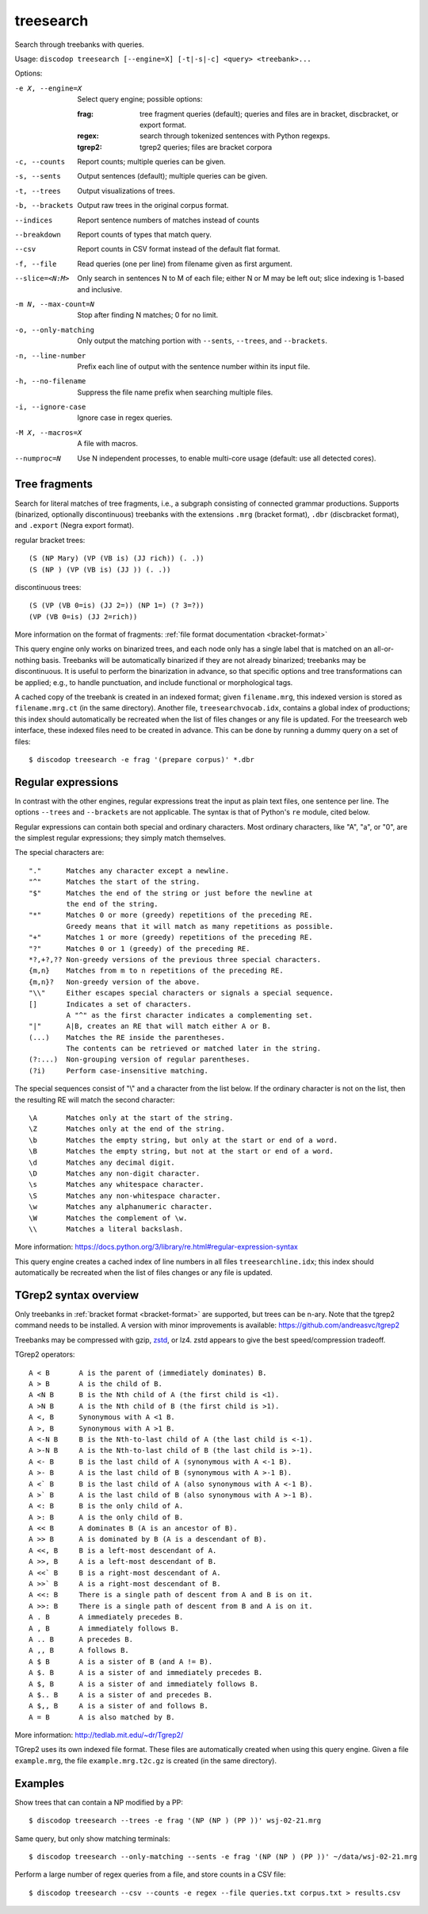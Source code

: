 
treesearch
----------
Search through treebanks with queries.

Usage: ``discodop treesearch [--engine=X] [-t|-s|-c] <query> <treebank>...``

Options:

-e X, --engine=X
                Select query engine; possible options:

                :frag:
                    tree fragment queries (default); queries and files are in
                    bracket, discbracket, or export format.

                :regex: search through tokenized sentences with Python regexps.
                :tgrep2: tgrep2 queries; files are bracket corpora

-c, --counts    Report counts; multiple queries can be given.
-s, --sents     Output sentences (default); multiple queries can be given.
-t, --trees     Output visualizations of trees.
-b, --brackets  Output raw trees in the original corpus format.
--indices       Report sentence numbers of matches instead of counts
--breakdown     Report counts of types that match query.
--csv           Report counts in CSV format instead of the default flat format.
-f, --file      Read queries (one per line) from filename given as first argument.
--slice=<N:M>
                Only search in sentences N to M of each file; either N or
                M may be left out; slice indexing is 1-based and inclusive.
-m N, --max-count=N
                Stop after finding N matches; 0 for no limit.
-o, --only-matching
                Only output the matching portion
                with ``--sents``, ``--trees``, and ``--brackets``.
-n, --line-number
                Prefix each line of output with the sentence number within
                its input file.
-h, --no-filename
                Suppress the file name prefix when searching multiple files.
-i, --ignore-case
                Ignore case in regex queries.
-M X, --macros=X
                A file with macros.
--numproc=N
                Use N independent processes, to enable multi-core usage
                (default: use all detected cores).

Tree fragments
^^^^^^^^^^^^^^
Search for literal matches of tree fragments, i.e., a subgraph consisting of
connected grammar productions. Supports (binarized, optionally discontinuous)
treebanks with the extensions ``.mrg`` (bracket format), ``.dbr`` (discbracket
format), and ``.export`` (Negra export format).

regular bracket trees::

(S (NP Mary) (VP (VB is) (JJ rich)) (. .))
(S (NP ) (VP (VB is) (JJ )) (. .))

discontinuous trees::

(S (VP (VB 0=is) (JJ 2=)) (NP 1=) (? 3=?))
(VP (VB 0=is) (JJ 2=rich))

More information on the format of fragments: :ref:`file format documentation <bracket-format>`

This query engine only works on binarized trees, and each node only has a single label
that is matched on an all-or-nothing basis.
Treebanks will be automatically binarized if they are not already binarized;
treebanks may be discontinuous. It is useful to perform the binarization in
advance, so that specific options and tree transformations can be applied;
e.g., to handle punctuation, and include functional or morphological tags.

A cached copy of the treebank is created in an indexed format; given ``filename.mrg``,
this indexed version is stored as ``filename.mrg.ct`` (in the same directory).
Another file, ``treesearchvocab.idx``, contains a global index of productions;
this index should automatically be recreated when the list of files changes or
any file is updated.
For the treesearch web interface, these indexed files need to be created in advance.
This can be done by running a dummy query on a set of files::

    $ discodop treesearch -e frag '(prepare corpus)' *.dbr

Regular expressions
^^^^^^^^^^^^^^^^^^^
In contrast with the other engines, regular expressions treat the input as
plain text files, one sentence per line. The options ``--trees`` and ``--brackets`` are
not applicable. The syntax is that of Python's ``re`` module, cited below.

Regular expressions can contain both special and ordinary characters.
Most ordinary characters, like "A", "a", or "0", are the simplest
regular expressions; they simply match themselves.

The special characters are::

    "."      Matches any character except a newline.
    "^"      Matches the start of the string.
    "$"      Matches the end of the string or just before the newline at
             the end of the string.
    "*"      Matches 0 or more (greedy) repetitions of the preceding RE.
             Greedy means that it will match as many repetitions as possible.
    "+"      Matches 1 or more (greedy) repetitions of the preceding RE.
    "?"      Matches 0 or 1 (greedy) of the preceding RE.
    *?,+?,?? Non-greedy versions of the previous three special characters.
    {m,n}    Matches from m to n repetitions of the preceding RE.
    {m,n}?   Non-greedy version of the above.
    "\\"     Either escapes special characters or signals a special sequence.
    []       Indicates a set of characters.
             A "^" as the first character indicates a complementing set.
    "|"      A|B, creates an RE that will match either A or B.
    (...)    Matches the RE inside the parentheses.
             The contents can be retrieved or matched later in the string.
    (?:...)  Non-grouping version of regular parentheses.
    (?i)     Perform case-insensitive matching.

The special sequences consist of "\\" and a character from the list
below.  If the ordinary character is not on the list, then the
resulting RE will match the second character::

    \A       Matches only at the start of the string.
    \Z       Matches only at the end of the string.
    \b       Matches the empty string, but only at the start or end of a word.
    \B       Matches the empty string, but not at the start or end of a word.
    \d       Matches any decimal digit.
    \D       Matches any non-digit character.
    \s       Matches any whitespace character.
    \S       Matches any non-whitespace character.
    \w       Matches any alphanumeric character.
    \W       Matches the complement of \w.
    \\       Matches a literal backslash.

More information: https://docs.python.org/3/library/re.html#regular-expression-syntax

This query engine creates a cached index of line numbers in all files
``treesearchline.idx``; this index should automatically be recreated when
the list of files changes or any file is updated.

TGrep2 syntax overview
^^^^^^^^^^^^^^^^^^^^^^
Only treebanks in :ref:`bracket format <bracket-format>` are supported,
but trees can be n-ary.
Note that the tgrep2 command needs to be installed.
A version with minor improvements is available: https://github.com/andreasvc/tgrep2

Treebanks may be compressed with gzip, `zstd <http://www.zstd.net/>`_, or lz4.
zstd appears to give the best speed/compression tradeoff.

TGrep2 operators::

  A < B       A is the parent of (immediately dominates) B.
  A > B       A is the child of B.
  A <N B      B is the Nth child of A (the first child is <1).
  A >N B      A is the Nth child of B (the first child is >1).
  A <, B      Synonymous with A <1 B.
  A >, B      Synonymous with A >1 B.
  A <-N B     B is the Nth-to-last child of A (the last child is <-1).
  A >-N B     A is the Nth-to-last child of B (the last child is >-1).
  A <- B      B is the last child of A (synonymous with A <-1 B).
  A >- B      A is the last child of B (synonymous with A >-1 B).
  A <` B      B is the last child of A (also synonymous with A <-1 B).
  A >` B      A is the last child of B (also synonymous with A >-1 B).
  A <: B      B is the only child of A.
  A >: B      A is the only child of B.
  A << B      A dominates B (A is an ancestor of B).
  A >> B      A is dominated by B (A is a descendant of B).
  A <<, B     B is a left-most descendant of A.
  A >>, B     A is a left-most descendant of B.
  A <<` B     B is a right-most descendant of A.
  A >>` B     A is a right-most descendant of B.
  A <<: B     There is a single path of descent from A and B is on it.
  A >>: B     There is a single path of descent from B and A is on it.
  A . B       A immediately precedes B.
  A , B       A immediately follows B.
  A .. B      A precedes B.
  A ,, B      A follows B.
  A $ B       A is a sister of B (and A != B).
  A $. B      A is a sister of and immediately precedes B.
  A $, B      A is a sister of and immediately follows B.
  A $.. B     A is a sister of and precedes B.
  A $,, B     A is a sister of and follows B.
  A = B       A is also matched by B.

More information: http://tedlab.mit.edu/~dr/Tgrep2/

TGrep2 uses its own indexed file format. These files are automatically created
when using this query engine. Given a file ``example.mrg``, the file ``example.mrg.t2c.gz``
is created (in the same directory).


Examples
^^^^^^^^
Show trees that can contain a NP modified by a PP::

    $ discodop treesearch --trees -e frag '(NP (NP ) (PP ))' wsj-02-21.mrg

Same query, but only show matching terminals::

    $ discodop treesearch --only-matching --sents -e frag '(NP (NP ) (PP ))' ~/data/wsj-02-21.mrg

Perform a large number of regex queries from a file, and store counts in a CSV file::

    $ discodop treesearch --csv --counts -e regex --file queries.txt corpus.txt > results.csv

